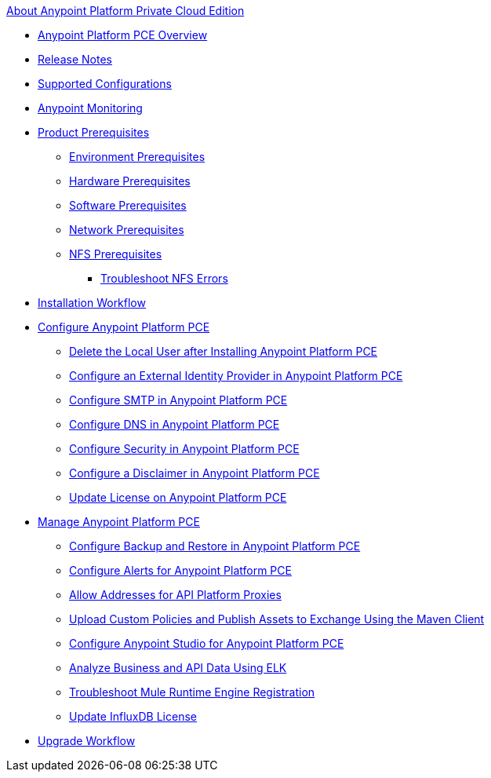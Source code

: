 .xref:index.adoc[About Anypoint Platform Private Cloud Edition]
* xref:index.adoc[Anypoint Platform PCE Overview]
* xref:pce-release-notes.adoc[Release Notes]
* xref:supported-cluster-config.adoc[Supported Configurations]
* xref:anypoint-monitoring.adoc[Anypoint Monitoring]
* xref:install-checklist.adoc[Product Prerequisites]
 ** xref:prereq-platform.adoc[Environment Prerequisites]
 ** xref:prereq-hardware.adoc[Hardware Prerequisites]
 ** xref:prereq-software.adoc[Software Prerequisites]
 ** xref:prereq-network.adoc[Network Prerequisites]
 ** xref:verify-nfs.adoc[NFS Prerequisites]
  *** xref:troubleshoot-nfs.adoc[Troubleshoot NFS Errors]
* xref:install-workflow.adoc[Installation Workflow]
* xref:config-workflow.adoc[Configure Anypoint Platform PCE]
 ** xref:install-disable-local-user.adoc[Delete the Local User after Installing Anypoint Platform PCE]
 ** xref:install-config-ldap-pce.adoc[Configure an External Identity Provider in Anypoint Platform PCE]
 ** xref:access-management-SMTP.adoc[Configure SMTP in Anypoint Platform PCE]
 ** xref:access-management-dns.adoc[Configure DNS in Anypoint Platform PCE]
 ** xref:access-management-security.adoc[Configure Security in Anypoint Platform PCE]
 ** xref:access-management-disclaimer.adoc[Configure a Disclaimer in Anypoint Platform PCE]
 ** xref:access-management-license.adoc[Update License on Anypoint Platform PCE]
* xref:operating-about.adoc[Manage Anypoint Platform PCE]
 ** xref:backup-and-disaster-recovery.adoc[Configure Backup and Restore in Anypoint Platform PCE]
 ** xref:config-alerts.adoc[Configure Alerts for Anypoint Platform PCE]
 ** xref:config-add-proxy-allowlist.adoc[Allow Addresses for API Platform Proxies]
 ** xref:custom-policies.adoc[Upload Custom Policies and Publish Assets to Exchange Using the Maven Client]
 ** xref:config-studio.adoc[Configure Anypoint Studio for Anypoint Platform PCE]
 ** xref:ext-analytics-elk.adoc[Analyze Business and API Data Using ELK]
 ** xref:register-server.adoc[Troubleshoot Mule Runtime Engine Registration]
 ** xref:license-influx-update.adoc[Update InfluxDB License]
* xref:upgrade.adoc[Upgrade Workflow]
